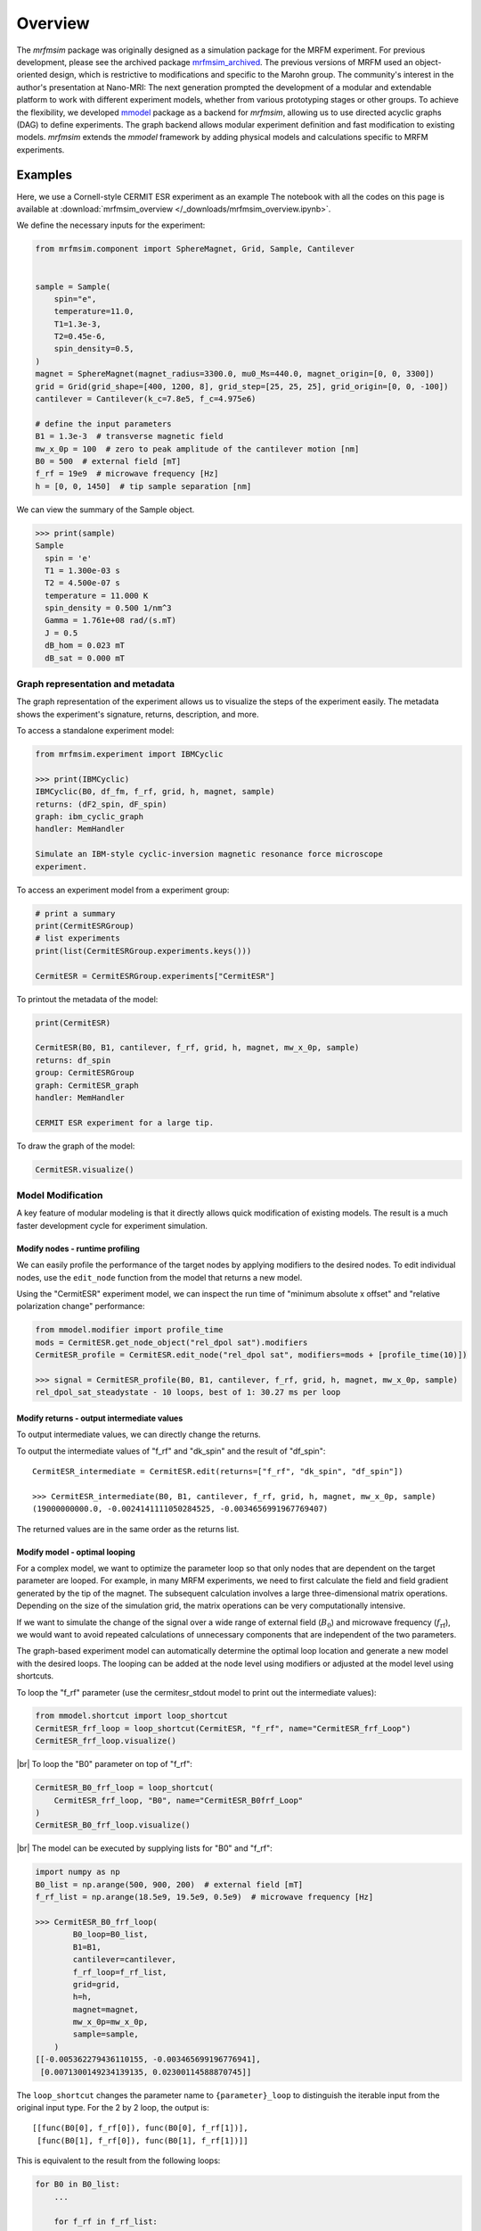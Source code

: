Overview
========

The *mrfmsim* package was originally designed as a simulation package for the 
MRFM experiment. For previous development, please see the archived package 
`mrfmsim_archived <https://github.com/peterhs73/MrfmSim-archived>`__.
The previous versions of MRFM used an object-oriented design, which 
is restrictive to modifications and specific to the Marohn group.
The community's interest in the author's presentation at Nano-MRI: The next
generation prompted the development of a modular and extendable platform to
work with different experiment models, whether from various
prototyping stages or other groups. To achieve the flexibility,
we developed `mmodel <https://github.com/Marohn-Group/mmodel>`__ package as a
backend for *mrfmsim*, allowing us to use directed acyclic 
graphs (DAG) to define experiments. The graph backend allows modular experiment
definition and fast modification to existing models. 
*mrfmsim* extends the *mmodel* framework by adding physical models and calculations
specific to MRFM experiments.

Examples
--------

Here, we use a Cornell-style CERMIT ESR experiment as an example
The notebook with all the codes on this page is available at
:download:`mrfmsim_overview </_downloads/mrfmsim_overview.ipynb>`.


We define the necessary inputs for the experiment:

.. code:: python

    from mrfmsim.component import SphereMagnet, Grid, Sample, Cantilever


    sample = Sample(
        spin="e",
        temperature=11.0,
        T1=1.3e-3,
        T2=0.45e-6,
        spin_density=0.5,
    )
    magnet = SphereMagnet(magnet_radius=3300.0, mu0_Ms=440.0, magnet_origin=[0, 0, 3300])
    grid = Grid(grid_shape=[400, 1200, 8], grid_step=[25, 25, 25], grid_origin=[0, 0, -100])
    cantilever = Cantilever(k_c=7.8e5, f_c=4.975e6)

    # define the input parameters
    B1 = 1.3e-3  # transverse magnetic field
    mw_x_0p = 100  # zero to peak amplitude of the cantilever motion [nm]
    B0 = 500  # external field [mT]
    f_rf = 19e9  # microwave frequency [Hz]
    h = [0, 0, 1450]  # tip sample separation [nm]

We can view the summary of the Sample object.

.. code:: python

    >>> print(sample)
    Sample
      spin = 'e'
      T1 = 1.300e-03 s
      T2 = 4.500e-07 s
      temperature = 11.000 K
      spin_density = 0.500 1/nm^3
      Gamma = 1.761e+08 rad/(s.mT)
      J = 0.5
      dB_hom = 0.023 mT
      dB_sat = 0.000 mT


Graph representation and metadata
^^^^^^^^^^^^^^^^^^^^^^^^^^^^^^^^^

The graph representation of the experiment allows us to visualize the steps of the 
experiment easily. The metadata shows the experiment's signature, returns, description,
and more. 

To access a standalone experiment model:

.. code:: python

    from mrfmsim.experiment import IBMCyclic
    
    >>> print(IBMCyclic)
    IBMCyclic(B0, df_fm, f_rf, grid, h, magnet, sample)
    returns: (dF2_spin, dF_spin)
    graph: ibm_cyclic_graph
    handler: MemHandler

    Simulate an IBM-style cyclic-inversion magnetic resonance force microscope
    experiment.

To access an experiment model from a experiment group:

.. code:: python

    # print a summary
    print(CermitESRGroup)
    # list experiments
    print(list(CermitESRGroup.experiments.keys()))

    CermitESR = CermitESRGroup.experiments["CermitESR"]

To printout the metadata of the model:

.. code:: python

    print(CermitESR)

    CermitESR(B0, B1, cantilever, f_rf, grid, h, magnet, mw_x_0p, sample)
    returns: df_spin
    group: CermitESRGroup
    graph: CermitESR_graph
    handler: MemHandler

    CERMIT ESR experiment for a large tip.

To draw the graph of the model:

.. code:: python

    CermitESR.visualize()

.. image:: _static/CermitESR.pdf
    :width: 800px
    :align: center


Model Modification
^^^^^^^^^^^^^^^^^^

A key feature of modular modeling is that it directly allows quick modification
of existing models. The result is a much faster development
cycle for experiment simulation.


Modify nodes - runtime profiling
~~~~~~~~~~~~~~~~~~~~~~~~~~~~~~~~

We can easily profile the performance of the target nodes by
applying modifiers to the desired nodes. To edit individual nodes,
use the ``edit_node`` function from the model that returns a new
model.

Using the "CermitESR" experiment model, we can
inspect the run time of "minimum absolute x offset" and
"relative polarization change" performance:

.. code:: python

    from mmodel.modifier import profile_time
    mods = CermitESR.get_node_object("rel_dpol sat").modifiers
    CermitESR_profile = CermitESR.edit_node("rel_dpol sat", modifiers=mods + [profile_time(10)])
    
    >>> signal = CermitESR_profile(B0, B1, cantilever, f_rf, grid, h, magnet, mw_x_0p, sample)
    rel_dpol_sat_steadystate - 10 loops, best of 1: 30.27 ms per loop

Modify returns - output intermediate values
~~~~~~~~~~~~~~~~~~~~~~~~~~~~~~~~~~~~~~~~~~~

To output intermediate values, we can directly change the returns.

To output the intermediate values of "f_rf" and "dk_spin" and the result
of "df_spin"::

    CermitESR_intermediate = CermitESR.edit(returns=["f_rf", "dk_spin", "df_spin"])

    >>> CermitESR_intermediate(B0, B1, cantilever, f_rf, grid, h, magnet, mw_x_0p, sample)
    (19000000000.0, -0.0024141111050284525, -0.0034656991967769407)

The returned values are in the same order as the returns list.


Modify model - optimal looping
~~~~~~~~~~~~~~~~~~~~~~~~~~~~~~

For a complex model, we want to optimize the parameter loop so that
only nodes that are dependent on the target parameter are looped. 
For example, in many MRFM experiments, we need to first calculate the
field and field gradient generated by the tip of the magnet.
The subsequent calculation involves a large three-dimensional matrix
operations. 
Depending on the size of the simulation grid, the matrix operations
can be very computationally intensive.

If we want to simulate the change of the signal over a wide range of 
external field (:math:`B_0`) and microwave frequency 
(:math:`f_\mathrm{rf}`), we would want to avoid repeated
calculations of unnecessary components that are independent of the
two parameters.

The graph-based experiment model can automatically determine the 
optimal loop location and generate a new model with the desired loops.
The looping can be added at the node level using modifiers or
adjusted at the model level using shortcuts.

To loop the "f_rf" parameter (use the cermitesr_stdout model
to print out the intermediate values):

.. code:: python

    from mmodel.shortcut import loop_shortcut
    CermitESR_frf_loop = loop_shortcut(CermitESR, "f_rf", name="CermitESR_frf_Loop")
    CermitESR_frf_loop.visualize()

.. image:: _static/CermitESR_frf_loop.pdf
    :width: 800px
    :align: center

|br|
To loop the "B0" parameter on top of "f_rf":

.. code:: python

    CermitESR_B0_frf_loop = loop_shortcut(
        CermitESR_frf_loop, "B0", name="CermitESR_B0frf_Loop"
    )
    CermitESR_B0_frf_loop.visualize()

.. image:: _static/CermitESR_b0frf_loop.pdf
    :width: 800px
    :align: center

|br|
The model can be executed by supplying lists for "B0" and "f_rf":

.. code:: python

    import numpy as np
    B0_list = np.arange(500, 900, 200)  # external field [mT]
    f_rf_list = np.arange(18.5e9, 19.5e9, 0.5e9)  # microwave frequency [Hz]

    >>> CermitESR_B0_frf_loop(
            B0_loop=B0_list,
            B1=B1,
            cantilever=cantilever,
            f_rf_loop=f_rf_list,
            grid=grid,
            h=h,
            magnet=magnet,
            mw_x_0p=mw_x_0p,
            sample=sample,
        )
    [[-0.005362279436110155, -0.003465699196776941],
     [0.0071300149234139135, 0.02300114588870745]]


The ``loop_shortcut`` changes the parameter name to ``{parameter}_loop``
to distinguish the iterable input from the original input type.
For the 2 by 2 loop, the output is::

    [[func(B0[0], f_rf[0]), func(B0[0], f_rf[1])],
     [func(B0[1], f_rf[0]), func(B0[1], f_rf[1])]]

This is equivalent to the result from the following loops:

.. code:: python

    for B0 in B0_list:
        ...

        for f_rf in f_rf_list:
            ...

.. note::

    For individual parameters, the loop shortcut can achieve
    optimal looping. However, for multiple parameters, users must decide
    which parameter to loop first. Since all nodes that are
    dependent on "f_rf" also depend on "B_0", we loop "f_rf" first. 

Modify nodes - print out node input and output values
~~~~~~~~~~~~~~~~~~~~~~~~~~~~~~~~~~~~~~~~~~~~~~~~~~~~~

Sometimes, we only want to inspect the intermediate value instead of adding
them to returns. To achieve this, we can add print-related modifiers
``modifier.print_inputs`` and ``modifier.print_ouput`` to individual nodes.
To simplify the process, the shortcut ``shortcut.print_shortcut`` can automatically
apply print statements to the nodes. The print format
uses the keyword python format string. Additional keyword arguments for the print
function, such as ``end``, ``flush``, and ``file`` can be
added directly to the shortcut function. 

Here we show how to output the input "B0", "f_rf" and "df_spin" during
the execution:

.. code:: python

    from mmodel.shortcut import print_shortcut
    print_model = print_shortcut(
        CermitESR, ["B0 = {B0:.2f} mT", "f_rf = {f_rf:.2f} Hz", "df_spin = {df_spin:.2e} Hz"]
    )

    >>> signal = print_model(B0, B1, cantilever, f_rf, grid, h, magnet, mw_x_0p, sample)
    B0 = 500.00 mT
    f_rf = 1.90e+10 Hz
    df_spin = -3.47e-03 Hz

.. Note::

    The print shortcut only adds modifiers to individual nodes. They do not interfere with
    the looping modification.


.. |br| raw:: html
    
    <br/>
